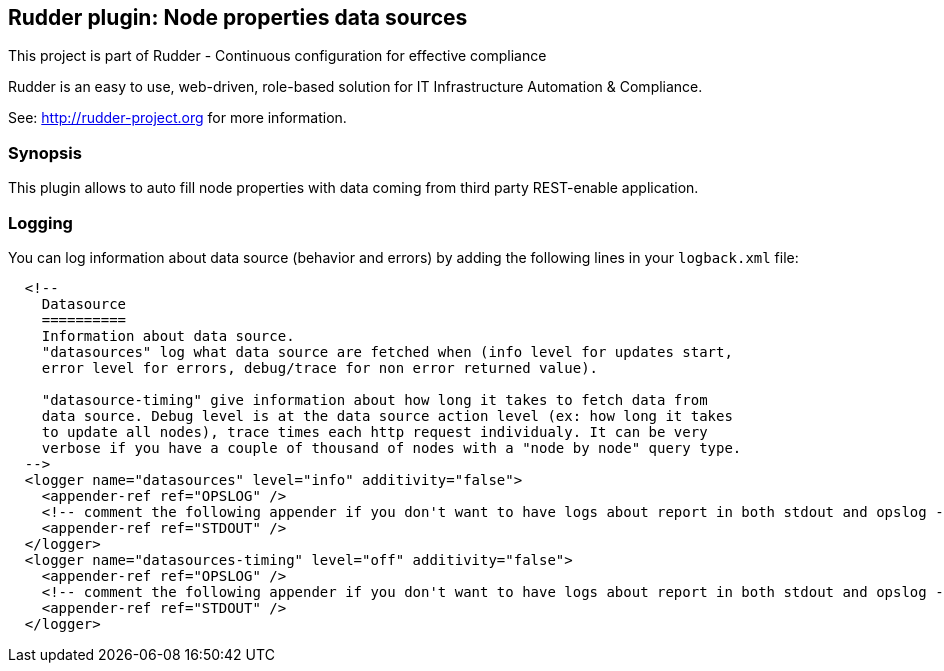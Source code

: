 Rudder plugin: Node properties data sources
-------------------------------------------

This project is part of Rudder - Continuous configuration for effective compliance

Rudder is an easy to use, web-driven, role-based solution for IT Infrastructure
Automation & Compliance.
 
See: http://rudder-project.org for more information. 

=== Synopsis

This plugin allows to auto fill node properties with data coming from third party
REST-enable application. 



=== Logging

You can log information about data source (behavior and errors) by adding the following lines in your ```logback.xml``` file:


```
  <!--
    Datasource
    ==========
    Information about data source. 
    "datasources" log what data source are fetched when (info level for updates start, 
    error level for errors, debug/trace for non error returned value).
    
    "datasource-timing" give information about how long it takes to fetch data from
    data source. Debug level is at the data source action level (ex: how long it takes
    to update all nodes), trace times each http request individualy. It can be very
    verbose if you have a couple of thousand of nodes with a "node by node" query type.
  -->
  <logger name="datasources" level="info" additivity="false">
    <appender-ref ref="OPSLOG" />
    <!-- comment the following appender if you don't want to have logs about report in both stdout and opslog -->
    <appender-ref ref="STDOUT" />
  </logger>
  <logger name="datasources-timing" level="off" additivity="false">
    <appender-ref ref="OPSLOG" />
    <!-- comment the following appender if you don't want to have logs about report in both stdout and opslog -->
    <appender-ref ref="STDOUT" />
  </logger>
```